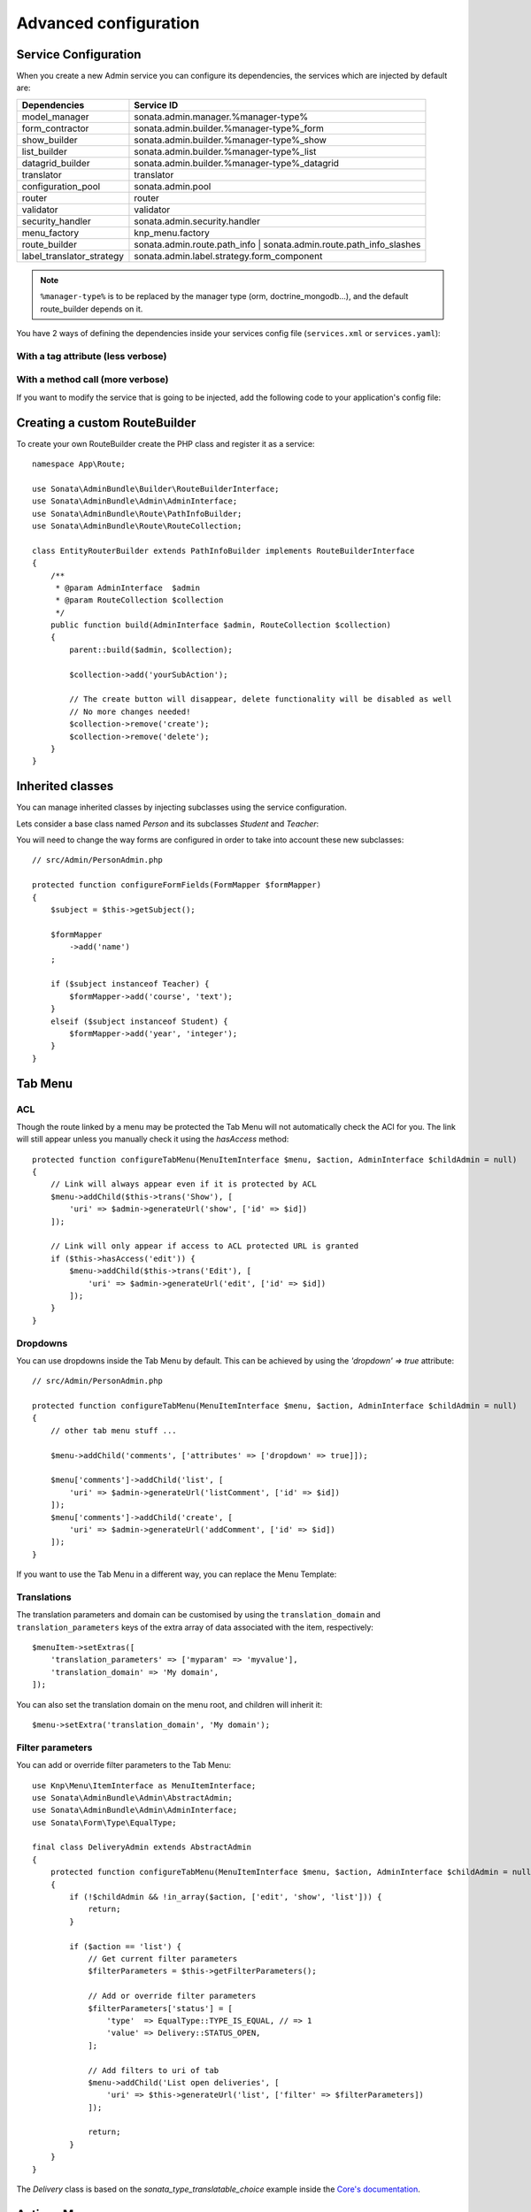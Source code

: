 Advanced configuration
======================

Service Configuration
---------------------

When you create a new Admin service you can configure its dependencies,
the services which are injected by default are:

=========================     ===================================================================
Dependencies                  Service ID
=========================     ===================================================================
model_manager                 sonata.admin.manager.%manager-type%
form_contractor               sonata.admin.builder.%manager-type%_form
show_builder                  sonata.admin.builder.%manager-type%_show
list_builder                  sonata.admin.builder.%manager-type%_list
datagrid_builder              sonata.admin.builder.%manager-type%_datagrid
translator                    translator
configuration_pool            sonata.admin.pool
router                        router
validator                     validator
security_handler              sonata.admin.security.handler
menu_factory                  knp_menu.factory
route_builder                 sonata.admin.route.path_info | sonata.admin.route.path_info_slashes
label_translator_strategy     sonata.admin.label.strategy.form_component
=========================     ===================================================================

.. note::

    ``%manager-type%`` is to be replaced by the manager type (orm, doctrine_mongodb...),
    and the default route_builder depends on it.

You have 2 ways of defining the dependencies inside your services config file
(``services.xml`` or ``services.yaml``):

With a tag attribute (less verbose)
^^^^^^^^^^^^^^^^^^^^^^^^^^^^^^^^^^^

.. configuration-block::

    .. code-block:: xml

        <!-- config/services.xml -->

        <service id="app.admin.project" class="App\Admin\ProjectAdmin">
            <argument/>
            <argument>App\Entity\Project</argument>
            <argument/>
            <tag
                name="sonata.admin"
                manager_type="orm"
                group="Project"
                label="Project"
                label_translator_strategy="sonata.admin.label.strategy.native"
                route_builder="sonata.admin.route.path_info"
                />
        </service>

    .. code-block:: yaml

        # config/services.yaml

        app.admin.project:
            class: App\Admin\ProjectAdmin
            arguments:
                - ~
                - App\Entity\Project
                - ~
            tags:
                -
                    name: sonata.admin
                    manager_type: orm
                    group: 'Project'
                    label: 'Project'
                    label_translator_strategy: 'sonata.admin.label.strategy.native'
                    route_builder: 'sonata.admin.route.path_info'

With a method call (more verbose)
^^^^^^^^^^^^^^^^^^^^^^^^^^^^^^^^^

.. configuration-block::

    .. code-block:: xml

        <!-- config/services.xml -->

        <service id="app.admin.project" class="App\Admin\ProjectAdmin">
            <argument/>
            <argument>App\Entity\Project</argument>
            <argument/>
            <call method="setLabelTranslatorStrategy">
                <argument type="service" id="sonata.admin.label.strategy.native"/>
            </call>
            <call method="setRouteBuilder">
                <argument type="service" id="sonata.admin.route.path_info"/>
            </call>
            <tag name="sonata.admin" manager_type="orm" group="Project" label="Project"/>
        </service>

    .. code-block:: yaml

        # config/services.yaml

        app.admin.project:
            class: App\Admin\ProjectAdmin
            arguments:
                - ~
                - App\Entity\Project
                - ~
            calls:
                - [setLabelTranslatorStrategy, ['@sonata.admin.label.strategy.native']]
                - [setRouteBuilder, ['@sonata.admin.route.path_info']]
            tags:
                - { name: sonata.admin, manager_type: orm, group: 'Project', label: 'Project' }

If you want to modify the service that is going to be injected, add the following code to your
application's config file:

.. configuration-block::

    .. code-block:: yaml

        # config/packages/sonata_admin.yaml

        admins:
            sonata_admin:
                sonata.order.admin.order:   # id of the admin service this setting is for
                    model_manager:          # dependency name, from the table above
                        sonata.order.admin.order.manager  # customised service id

Creating a custom RouteBuilder
------------------------------

To create your own RouteBuilder create the PHP class and register it as a service::

    namespace App\Route;

    use Sonata\AdminBundle\Builder\RouteBuilderInterface;
    use Sonata\AdminBundle\Admin\AdminInterface;
    use Sonata\AdminBundle\Route\PathInfoBuilder;
    use Sonata\AdminBundle\Route\RouteCollection;

    class EntityRouterBuilder extends PathInfoBuilder implements RouteBuilderInterface
    {
        /**
         * @param AdminInterface  $admin
         * @param RouteCollection $collection
         */
        public function build(AdminInterface $admin, RouteCollection $collection)
        {
            parent::build($admin, $collection);

            $collection->add('yourSubAction');

            // The create button will disappear, delete functionality will be disabled as well
            // No more changes needed!
            $collection->remove('create');
            $collection->remove('delete');
        }
    }

.. configuration-block::

    .. code-block:: xml

        <!-- config/services.xml -->

        <service id="app.admin.entity_route_builder" class="App\Route\EntityRouterBuilder">
            <argument type="service" id="sonata.admin.audit.manager"/>
        </service>

    .. code-block:: yaml

        # config/services.yaml

        services:
            app.admin.entity_route_builder:
                class: App\Route\EntityRouterBuilder
                arguments:
                    - "@sonata.admin.audit.manager"

Inherited classes
-----------------

You can manage inherited classes by injecting subclasses using the service configuration.

Lets consider a base class named `Person` and its subclasses `Student` and `Teacher`:

.. configuration-block::

    .. code-block:: xml

        <!-- config/services.xml -->

        <service id="app.admin.person" class="App\Admin\PersonAdmin">
            <argument/>
            <argument>App\Entity\Person</argument>
            <argument></argument>
            <call method="setSubClasses">
                <argument type="collection">
                    <argument key="student">App\Entity\Student</argument>
                    <argument key="teacher">App\Entity\Teacher</argument>
                </argument>
            </call>
            <tag name="sonata.admin" manager_type="orm" group="admin" label="Person"/>
        </service>

    .. code-block:: yaml

        # config/services.yaml

        app.admin.person:
            class: App\Admin\PersonAdmin
            arguments:
                - ~
                - App\Entity\Person
                - ~
            calls:
                -
                    - setSubClasses
                    -
                        student: App\Entity\Student
                        teacher: App\Entity\Teacher
            tags:
                - { name: sonata.admin, manager_type: orm, group: "admin", label: "Person" }

You will need to change the way forms are configured in order to
take into account these new subclasses::

    // src/Admin/PersonAdmin.php

    protected function configureFormFields(FormMapper $formMapper)
    {
        $subject = $this->getSubject();

        $formMapper
            ->add('name')
        ;

        if ($subject instanceof Teacher) {
            $formMapper->add('course', 'text');
        }
        elseif ($subject instanceof Student) {
            $formMapper->add('year', 'integer');
        }
    }

Tab Menu
--------

ACL
^^^

Though the route linked by a menu may be protected the Tab Menu will not automatically check the ACl for you.
The link will still appear unless you manually check it using the `hasAccess` method::

    protected function configureTabMenu(MenuItemInterface $menu, $action, AdminInterface $childAdmin = null)
    {
        // Link will always appear even if it is protected by ACL
        $menu->addChild($this->trans('Show'), [
            'uri' => $admin->generateUrl('show', ['id' => $id])
        ]);

        // Link will only appear if access to ACL protected URL is granted
        if ($this->hasAccess('edit')) {
            $menu->addChild($this->trans('Edit'), [
                'uri' => $admin->generateUrl('edit', ['id' => $id])
            ]);
        }
    }

Dropdowns
^^^^^^^^^

You can use dropdowns inside the Tab Menu by default. This can be achieved by using
the `'dropdown' => true` attribute::

    // src/Admin/PersonAdmin.php

    protected function configureTabMenu(MenuItemInterface $menu, $action, AdminInterface $childAdmin = null)
    {
        // other tab menu stuff ...

        $menu->addChild('comments', ['attributes' => ['dropdown' => true]]);

        $menu['comments']->addChild('list', [
            'uri' => $admin->generateUrl('listComment', ['id' => $id])
        ]);
        $menu['comments']->addChild('create', [
            'uri' => $admin->generateUrl('addComment', ['id' => $id])
        ]);
    }

If you want to use the Tab Menu in a different way, you can replace the Menu Template:

.. configuration-block::

    .. code-block:: yaml

        # config/packages/sonata_admin.yaml

        sonata_admin:
            templates:
                tab_menu_template:  "@App/Admin/own_tab_menu_template.html.twig"

Translations
^^^^^^^^^^^^

The translation parameters and domain can be customised by using the
``translation_domain`` and ``translation_parameters`` keys of the extra array
of data associated with the item, respectively::

    $menuItem->setExtras([
        'translation_parameters' => ['myparam' => 'myvalue'],
        'translation_domain' => 'My domain',
    ]);

You can also set the translation domain on the menu root, and children will
inherit it::

    $menu->setExtra('translation_domain', 'My domain');

Filter parameters
^^^^^^^^^^^^^^^^^

You can add or override filter parameters to the Tab Menu::

    use Knp\Menu\ItemInterface as MenuItemInterface;
    use Sonata\AdminBundle\Admin\AbstractAdmin;
    use Sonata\AdminBundle\Admin\AdminInterface;
    use Sonata\Form\Type\EqualType;

    final class DeliveryAdmin extends AbstractAdmin
    {
        protected function configureTabMenu(MenuItemInterface $menu, $action, AdminInterface $childAdmin = null)
        {
            if (!$childAdmin && !in_array($action, ['edit', 'show', 'list'])) {
                return;
            }

            if ($action == 'list') {
                // Get current filter parameters
                $filterParameters = $this->getFilterParameters();

                // Add or override filter parameters
                $filterParameters['status'] = [
                    'type'  => EqualType::TYPE_IS_EQUAL, // => 1
                    'value' => Delivery::STATUS_OPEN,
                ];

                // Add filters to uri of tab
                $menu->addChild('List open deliveries', [
                    'uri' => $this->generateUrl('list', ['filter' => $filterParameters])
                ]);

                return;
            }
        }
    }

The `Delivery` class is based on the `sonata_type_translatable_choice` example inside the `Core's documentation`_.

Actions Menu
------------

You can add custom items to the actions menu for a specific action by
overriding the following method::

    public function configureActionButtons(AdminInterface $admin, $list, $action, $object)
    {
        if (in_array($action, ['show', 'edit', 'acl']) && $object) {
            $list['custom'] = [
                'template' => '@App/Button/custom_button.html.twig',
            ];
        }

        // Remove history action
        unset($list['history']);

        return $list;
    }

.. figure:: ../images/custom_action_buttons.png
   :align: center
   :alt: Custom action buttons

Disable content stretching
--------------------------

You can disable ``html``, ``body`` and ``sidebar`` elements stretching.
These containers are forced to be full height by default. If you use a
custom layout or don't need such behavior, add the ``no-stretch`` class
to the ``<html>`` tag.

.. code-block:: html+jinja

    {# templates/standard_layout.html.twig #}

    {% block html_attributes %}class="no-js no-stretch"{% endblock %}

Custom Action Access Management
-------------------------------

You can customize the access system inside the CRUDController by adding
some entries inside the  `$accessMapping` array in the linked Admin::

    // src/Admin/PostAdmin.php

    final class CustomAdmin extends AbstractAdmin
    {
        protected $accessMapping = [
            'myCustomFoo' => 'EDIT',
            'myCustomBar' => ['EDIT', 'LIST'],
        ];
    }

.. code-block:: php

    // src/Controller/CustomCRUDController.php

    class CustomCRUDController extends CRUDController
    {
        public function myCustomFooAction()
        {
            $this->admin->checkAccess('myCustomFoo');
            // If you can't access to EDIT role for the linked admin, an AccessDeniedException will be thrown

            // ...
        }

        public function myCustomBarAction($object)
        {
            $this->admin->checkAccess('myCustomBar', $object);
            // If you can't access to EDIT AND LIST roles for the linked admin, an AccessDeniedException will be thrown

            // ...
        }
    }

You can also fully customize how you want to handle your access management
by overriding ``checkAccess`` function::

    // src/Admin/CustomAdmin.php

    final class CustomAdmin extends AbstractAdmin
    {
        public function checkAccess($action, $object = null)
        {
            $this->customAccessLogic();
        }
    }

.. _`Core's documentation`: http://sonata-project.org/bundles/core/master/doc/reference/form_types.html#sonata-type-translatable-choice

